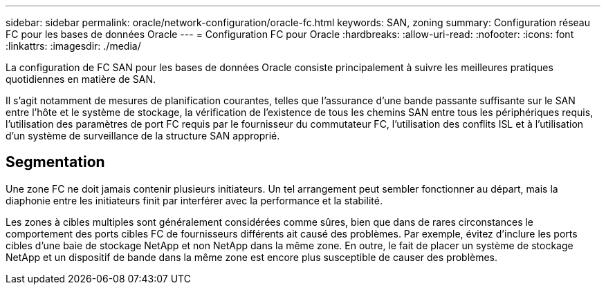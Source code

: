 ---
sidebar: sidebar 
permalink: oracle/network-configuration/oracle-fc.html 
keywords: SAN, zoning 
summary: Configuration réseau FC pour les bases de données Oracle 
---
= Configuration FC pour Oracle
:hardbreaks:
:allow-uri-read: 
:nofooter: 
:icons: font
:linkattrs: 
:imagesdir: ./media/


[role="lead"]
La configuration de FC SAN pour les bases de données Oracle consiste principalement à suivre les meilleures pratiques quotidiennes en matière de SAN.

Il s'agit notamment de mesures de planification courantes, telles que l'assurance d'une bande passante suffisante sur le SAN entre l'hôte et le système de stockage, la vérification de l'existence de tous les chemins SAN entre tous les périphériques requis, l'utilisation des paramètres de port FC requis par le fournisseur du commutateur FC, l'utilisation des conflits ISL et à l'utilisation d'un système de surveillance de la structure SAN approprié.



== Segmentation

Une zone FC ne doit jamais contenir plusieurs initiateurs. Un tel arrangement peut sembler fonctionner au départ, mais la diaphonie entre les initiateurs finit par interférer avec la performance et la stabilité.

Les zones à cibles multiples sont généralement considérées comme sûres, bien que dans de rares circonstances le comportement des ports cibles FC de fournisseurs différents ait causé des problèmes. Par exemple, évitez d'inclure les ports cibles d'une baie de stockage NetApp et non NetApp dans la même zone. En outre, le fait de placer un système de stockage NetApp et un dispositif de bande dans la même zone est encore plus susceptible de causer des problèmes.
